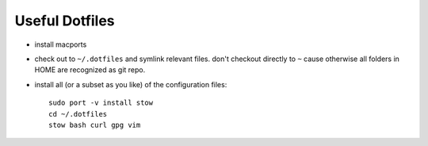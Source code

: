 Useful Dotfiles
===============

- install macports

- check out to ``~/.dotfiles`` and symlink relevant files. don't checkout directly
  to ``~`` cause otherwise all folders in HOME are recognized as git repo.

- install all (or a subset as you like) of the configuration files::

    sudo port -v install stow
    cd ~/.dotfiles
    stow bash curl gpg vim

